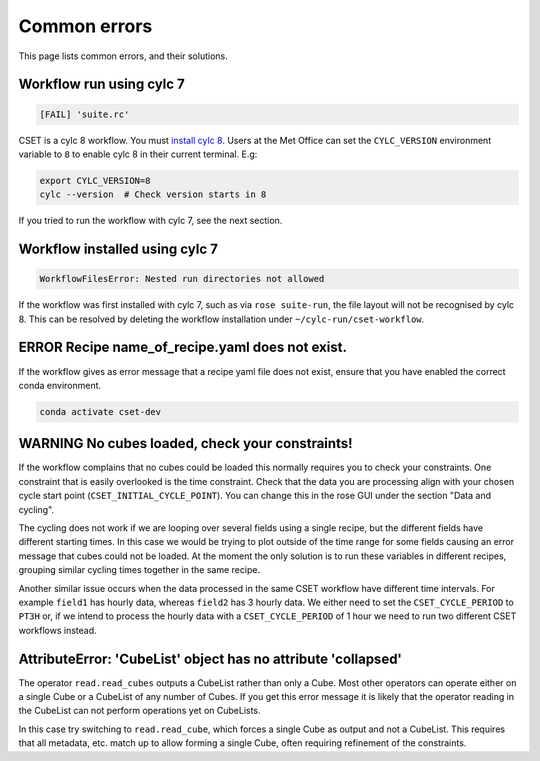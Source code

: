 Common errors
=============

This page lists common errors, and their solutions.

Workflow run using cylc 7
-------------------------

.. code-block:: text

    [FAIL] 'suite.rc'

CSET is a cylc 8 workflow. You must `install cylc 8`_. Users at the Met Office can
set the ``CYLC_VERSION`` environment variable to ``8`` to enable cylc 8 in their
current terminal. E.g:

.. code-block:: bash

   export CYLC_VERSION=8
   cylc --version  # Check version starts in 8

If you tried to run the workflow with cylc 7, see the next section.

.. _install cylc 8: https://cylc.github.io/cylc-doc/stable/html/installation

Workflow installed using cylc 7
-------------------------------

.. code-block:: text

    WorkflowFilesError: Nested run directories not allowed

If the workflow was first installed with cylc 7, such as via ``rose suite-run``,
the file layout will not be recognised by cylc 8. This can be resolved by
deleting the workflow installation under ``~/cylc-run/cset-workflow``.

ERROR Recipe name_of_recipe.yaml does not exist.
------------------------------------------------

If the workflow gives as error message that a recipe yaml file does not exist, ensure
that you have enabled the correct conda environment.

.. code-block:: text

    conda activate cset-dev


WARNING No cubes loaded, check your constraints!
------------------------------------------------

If the workflow complains that no cubes could be loaded this normally requires
you to check your constraints. One constraint that is easily overlooked is the
time constraint. Check that the data you are processing align with your chosen
cycle start point (``CSET_INITIAL_CYCLE_POINT``). You can change this in the
rose GUI under the section "Data and cycling".

The cycling does not work if we are looping over several fields using a single
recipe, but the different fields have different starting times. In this case we
would be trying to plot outside of the time range for some fields causing an
error message that cubes could not be loaded. At the moment the only solution is
to run these variables in different recipes, grouping similar cycling times
together in the same recipe.

Another similar issue occurs when the data processed in the same CSET workflow
have different time intervals. For example ``field1`` has hourly data, whereas
``field2`` has 3 hourly data. We either need to set the ``CSET_CYCLE_PERIOD`` to
``PT3H`` or, if we intend to process the hourly data with a
``CSET_CYCLE_PERIOD`` of 1 hour we need to run two different CSET workflows
instead.

AttributeError: 'CubeList' object has no attribute 'collapsed'
--------------------------------------------------------------

The operator ``read.read_cubes`` outputs a CubeList rather than only a Cube.
Most other operators can operate either on a single Cube or a CubeList of any
number of Cubes. If you get this error message it is likely that the operator
reading in the CubeList can not perform operations yet on CubeLists.

In this case try switching to ``read.read_cube``, which forces a single Cube as
output and not a CubeList. This requires that all metadata, etc. match up to
allow forming a single Cube, often requiring refinement of the constraints.
